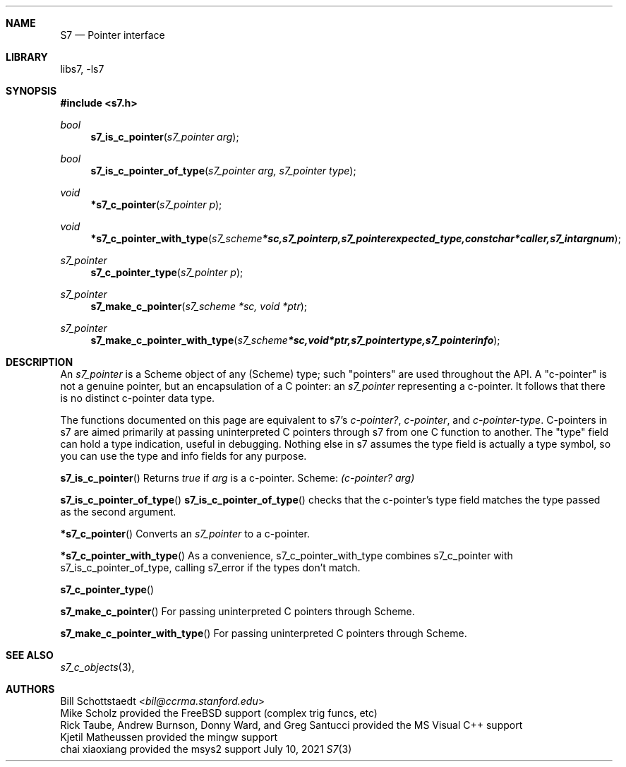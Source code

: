 .Dd July 10, 2021
.Dt S7 3
.Sh NAME
.Nm S7
.Nd Pointer interface
.Sh LIBRARY
libs7, -ls7
.Sh SYNOPSIS
.In s7.h
.Ft bool
.Fn s7_is_c_pointer "s7_pointer arg"
.Ft bool
.Fn s7_is_c_pointer_of_type "s7_pointer arg, s7_pointer type"
.Ft void
.Fn *s7_c_pointer "s7_pointer p"
.Ft void
.Fn *s7_c_pointer_with_type "s7_scheme *sc, s7_pointer p, s7_pointer expected_type, const char *caller, s7_int argnum"
.Ft s7_pointer
.Fn s7_c_pointer_type "s7_pointer p"
.Ft s7_pointer
.Fn s7_make_c_pointer "s7_scheme *sc, void *ptr"
.Ft s7_pointer
.Fn s7_make_c_pointer_with_type "s7_scheme *sc, void *ptr, s7_pointer type, s7_pointer info"
.Sh DESCRIPTION
An
.Em s7_pointer
is a Scheme object of any (Scheme) type; such "pointers" are used throughout the API.  A "c-pointer" is not a genuine pointer, but an encapsulation of a C pointer: an
.Em s7_pointer
representing a c-pointer. It follows that there is no distinct c-pointer data type.
.Pp
The functions documented on this page are equivalent to s7's
.Em c-pointer? ,
.Em c-pointer ,
and
.Em c-pointer-type .
C-pointers in s7 are aimed primarily at passing uninterpreted C pointers through s7 from one C function to another. The "type" field can hold a type indication, useful in debugging.
Nothing else in s7 assumes the type field is actually a type symbol, so you can use the type and info fields for any purpose.
.Pp
.Pp
.Fn s7_is_c_pointer
Returns
.Em true
if
.Em arg
is a c-pointer.  Scheme:
.Em (c-pointer? arg)
.Pp
.Fn s7_is_c_pointer_of_type
.Fn s7_is_c_pointer_of_type
checks that the c-pointer's type field matches the type passed as the second argument.
.Pp
.Fn *s7_c_pointer
Converts an
.Em s7_pointer
to a c-pointer.
.Pp
.Fn *s7_c_pointer_with_type
As a convenience, s7_c_pointer_with_type combines s7_c_pointer with s7_is_c_pointer_of_type, calling s7_error if the types don't match.
.Pp
.Fn s7_c_pointer_type
.Pp
.Fn s7_make_c_pointer
For passing uninterpreted C pointers through Scheme.
.Pp
.Fn s7_make_c_pointer_with_type
For passing uninterpreted C pointers through Scheme.
.Pp
.Sh SEE ALSO
.Xr s7_c_objects 3 ,
.Sh AUTHORS
.An Bill Schottstaedt Aq Mt bil@ccrma.stanford.edu
.An Mike Scholz
provided the FreeBSD support (complex trig funcs, etc)
.An Rick Taube, Andrew Burnson, Donny Ward, and Greg Santucci
provided the MS Visual C++ support
.An Kjetil Matheussen
provided the mingw support
.An chai xiaoxiang
provided the msys2 support

